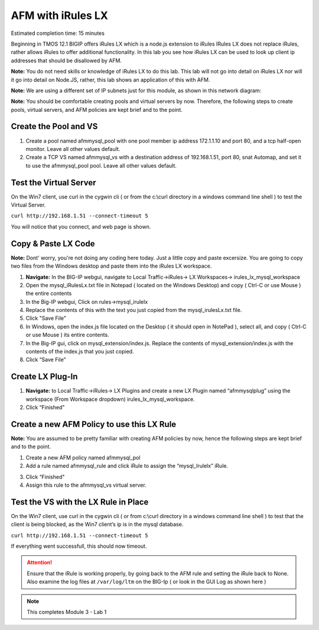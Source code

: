 AFM with iRules LX
==================

Estimated completion time: 15 minutes

Beginning in TMOS 12.1 BIGIP offers iRules LX which is a node.js extension to iRules IRules LX does not replace iRules, rather allows iRules to offer additional functionality. In this lab you see how iRules LX can be used to look up client ip addresses that should be disallowed by AFM.

**Note:** You do not need skills or knowledge of iRules LX to do this lab. This lab will not go into detail on iRules LX nor will it go into detail on Node.JS, rather, this lab shows an application of this with AFM.
 
**Note:** We are using a different set of IP subnets just for this module, as shown in this network diagram:

|image98|

**Note:** You should be comfortable creating pools and virtual servers by now. Therefore, the following steps to create pools, virtual servers, and AFM policies are kept brief and to the point.

Create the Pool and VS
~~~~~~~~~~~~~~~~~~~~~~
1. Create a pool named afmmysql_pool with one pool member ip address 172.1.1.10 and port 80, and a tcp half-open monitor. Leave all other values default.

2. Create a TCP VS named afmmysql_vs with a destination address of 192.168.1.51, port 80, snat Automap, and set it to use the afmmysql_pool pool. Leave all other values default.


Test the Virtual Server
~~~~~~~~~~~~~~~~~~~~~~~
On the Win7 client, use curl in the cygwin cli ( or from the c:\\curl directory in a windows command line shell ) to test the Virtual Server. 

``curl http://192.168.1.51 --connect-timeout 5``

You will notice that you connect, and web page is shown.

|curl_lx_success|

Copy & Paste LX Code 
~~~~~~~~~~~~~~~~~~~~

**Note:** Dont' worry, you're not doing any coding here today.  Just a little copy and paste excersize. You are going to copy two files from the Windows desktop and paste them into the iRules LX workspace.


1. **Navigate:** In the BIG-IP webgui, navigate to Local Traffic->iRules-> LX Workspaces-> irules\_lx\_mysql\_workspace
2. Open the mysql\_iRulesLx.txt file in Notepad ( located on the Windows Desktop) and copy ( Ctrl-C or use Mouse ) the entire contents
3. In the Big-IP webgui, Click on rules->mysql\_irulelx 
4. Replace the contents of this with the text you just copied from the mysql\_irulesLx.txt file. 
5. Click "Save File"
6. In Windows, open the index.js file located on the Desktop ( it should open in NotePad ), select all, and copy ( Ctrl-C or use Mouse ) its entire contents.
7. In the Big-IP gui, click on mysql\_extension/index.js. Replace the contents of mysql\_extension/index.js with the contents of the index.js that you just copied.
8. Click “Save File”

|lx_workspace.png|

Create LX Plug-In
~~~~~~~~~~~~~~~~~

1. **Navigate:** to Local Traffic->iRules-> LX Plugins and create a new LX Plugin named “afmmysqlplug” using the workspace (From Workspace dropdown) irules\_lx\_mysql\_workspace. 

2. Click “Finished”

|image99|


Create a new AFM Policy to use this LX Rule
~~~~~~~~~~~~~~~~~~~~~~~~~~~~~~~~~~~~~~~~~~~

**Note:** You are assumed to be pretty familiar with creating AFM policies by now, hence the following steps are kept brief and to the point.

1. Create a new AFM policy named afmmysql_pol
2. Add a rule named afmmysql\_rule and click iRule to assign the “mysql\_Irulelx” iRule. 

|image100|


3. Click “Finished"
4. Assign this rule to the afmmysql_vs virtual server.

Test the VS with the LX Rule in Place
~~~~~~~~~~~~~~~~~~~~~~~~~~~~~~~~~~~~~

On the Win7 client, use curl in the cygwin cli ( or from c:\\curl directory in a windows command line shell ) to test that the client is being blocked, as the Win7 client’s ip is in the mysql database.

``curl http://192.168.1.51 --connect-timeout 5``

If everything went successfull, this should now timeout.

.. ATTENTION:: Ensure that the iRule is working properly, by going back to the AFM rule and setting the iRule back to None. Also examine the log files at ``/var/log/ltm`` on the BIG-Ip ( or look in the GUI Log as shown here )

|lx_log|

.. NOTE:: This completes Module 3 - Lab 1

.. |lx_workspace.png| image:: /_static/class2/lx_workspace.png
.. |curl_lx_success| image:: /_static/class2/curl_lx_success.png
.. |lx_log| image:: /_static/class2/lx_log.png
.. |image98| image:: /_static/class2/lx_diagram.png
   :width: 7.05000in
   :height: 3.28750in
.. |image99| image:: /_static/class2/lx_plug.png
.. |image100| image:: /_static/class2/image148.png
